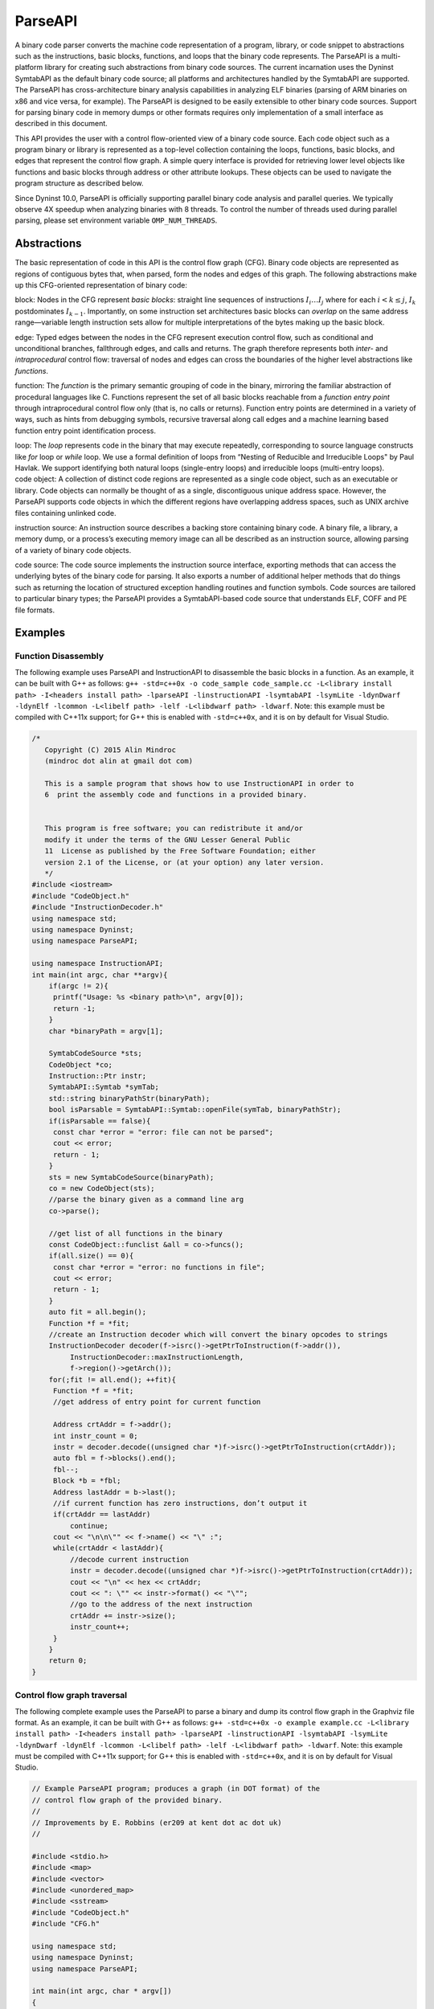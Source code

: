 .. _`sec:parseapi-intro`:

========
ParseAPI
========

A binary code parser converts the machine code representation of a
program, library, or code snippet to abstractions such as the
instructions, basic blocks, functions, and loops that the binary code
represents. The ParseAPI is a multi-platform library for creating such
abstractions from binary code sources. The current incarnation uses the
Dyninst SymtabAPI as the default binary code source; all platforms and
architectures handled by the SymtabAPI are supported. The ParseAPI has
cross-architecture binary analysis capabilities in analyzing ELF
binaries (parsing of ARM binaries on x86 and vice versa, for example).
The ParseAPI is designed to be easily extensible to other binary code
sources. Support for parsing binary code in memory dumps or other
formats requires only implementation of a small interface as described
in this document.

This API provides the user with a control flow-oriented view of a binary
code source. Each code object such as a program binary or library is
represented as a top-level collection containing the loops, functions,
basic blocks, and edges that represent the control flow graph. A simple
query interface is provided for retrieving lower level objects like
functions and basic blocks through address or other attribute lookups.
These objects can be used to navigate the program structure as described
below.

Since Dyninst 10.0, ParseAPI is officially supporting parallel binary
code analysis and parallel queries. We typically observe 4X speedup when
analyzing binaries with 8 threads. To control the number of threads used
during parallel parsing, please set environment variable
``OMP_NUM_THREADS``.

.. _`sec:parseapi-abstractions`:

Abstractions
============

The basic representation of code in this API is the control flow graph
(CFG). Binary code objects are represented as regions of contiguous
bytes that, when parsed, form the nodes and edges of this graph. The
following abstractions make up this CFG-oriented representation of
binary code:

.. container:: itemize

   block: Nodes in the CFG represent *basic blocks*: straight line
   sequences of instructions :math:`I_i \ldots I_j` where for each
   :math:`i < k
   \le j`, :math:`I_k` postdominates :math:`I_{k-1}`. Importantly, on
   some instruction set architectures basic blocks can *overlap* on the
   same address range—variable length instruction sets allow for
   multiple interpretations of the bytes making up the basic block.

   edge: Typed edges between the nodes in the CFG represent execution
   control flow, such as conditional and unconditional branches,
   fallthrough edges, and calls and returns. The graph therefore
   represents both *inter-* and *intraprocedural* control flow:
   traversal of nodes and edges can cross the boundaries of the higher
   level abstractions like *functions*.

   function: The *function* is the primary semantic grouping of code in
   the binary, mirroring the familiar abstraction of procedural
   languages like C. Functions represent the set of all basic blocks
   reachable from a *function entry point* through intraprocedural
   control flow only (that is, no calls or returns). Function entry
   points are determined in a variety of ways, such as hints from
   debugging symbols, recursive traversal along call edges and a machine
   learning based function entry point identification process.

   loop: The *loop* represents code in the binary that may execute
   repeatedly, corresponding to source language constructs like *for*
   loop or *while* loop. We use a formal definition of loops from
   “Nesting of Reducible and Irreducible Loops" by Paul Havlak. We
   support identifying both natural loops (single-entry loops) and
   irreducible loops (multi-entry loops).

.. container:: itemize

   code object: A collection of distinct code regions are represented as
   a single code object, such as an executable or library. Code objects
   can normally be thought of as a single, discontiguous unique address
   space. However, the ParseAPI supports code objects in which the
   different regions have overlapping address spaces, such as UNIX
   archive files containing unlinked code.

   instruction source: An instruction source describes a backing store
   containing binary code. A binary file, a library, a memory dump, or a
   process’s executing memory image can all be described as an
   instruction source, allowing parsing of a variety of binary code
   objects.

   code source: The code source implements the instruction source
   interface, exporting methods that can access the underlying bytes of
   the binary code for parsing. It also exports a number of additional
   helper methods that do things such as returning the location of
   structured exception handling routines and function symbols. Code
   sources are tailored to particular binary types; the ParseAPI
   provides a SymtabAPI-based code source that understands ELF, COFF and
   PE file formats.

.. _`sec:example`:

Examples
========

Function Disassembly
--------------------

The following example uses ParseAPI and InstructionAPI to disassemble
the basic blocks in a function. As an example, it can be built with G++
as follows:
``g++ -std=c++0x -o code_sample code_sample.cc -L<library install path> -I<headers install path> -lparseAPI -linstructionAPI -lsymtabAPI -lsymLite -ldynDwarf -ldynElf -lcommon -L<libelf path> -lelf -L<libdwarf path> -ldwarf``.
Note: this example must be compiled with C++11x support; for G++ this is
enabled with ``-std=c++0x``, and it is on by default for Visual Studio.

.. code-block:: cpp

   /*
      Copyright (C) 2015 Alin Mindroc
      (mindroc dot alin at gmail dot com)

      This is a sample program that shows how to use InstructionAPI in order to
      6  print the assembly code and functions in a provided binary.


      This program is free software; you can redistribute it and/or
      modify it under the terms of the GNU Lesser General Public
      11  License as published by the Free Software Foundation; either
      version 2.1 of the License, or (at your option) any later version.
      */
   #include <iostream>
   #include "CodeObject.h"
   #include "InstructionDecoder.h"
   using namespace std;
   using namespace Dyninst;
   using namespace ParseAPI;

   using namespace InstructionAPI;
   int main(int argc, char **argv){
       if(argc != 2){
   	printf("Usage: %s <binary path>\n", argv[0]);
   	return -1;
       }
       char *binaryPath = argv[1];

       SymtabCodeSource *sts;
       CodeObject *co;
       Instruction::Ptr instr;
       SymtabAPI::Symtab *symTab;
       std::string binaryPathStr(binaryPath);
       bool isParsable = SymtabAPI::Symtab::openFile(symTab, binaryPathStr);
       if(isParsable == false){
   	const char *error = "error: file can not be parsed";
   	cout << error;
   	return - 1;
       }
       sts = new SymtabCodeSource(binaryPath);
       co = new CodeObject(sts);
       //parse the binary given as a command line arg
       co->parse();

       //get list of all functions in the binary
       const CodeObject::funclist &all = co->funcs();
       if(all.size() == 0){
   	const char *error = "error: no functions in file";
   	cout << error;
   	return - 1;
       }
       auto fit = all.begin();
       Function *f = *fit;
       //create an Instruction decoder which will convert the binary opcodes to strings
       InstructionDecoder decoder(f->isrc()->getPtrToInstruction(f->addr()),
   	    InstructionDecoder::maxInstructionLength,
   	    f->region()->getArch());
       for(;fit != all.end(); ++fit){
   	Function *f = *fit;
   	//get address of entry point for current function

   	Address crtAddr = f->addr();
   	int instr_count = 0;
   	instr = decoder.decode((unsigned char *)f->isrc()->getPtrToInstruction(crtAddr));
   	auto fbl = f->blocks().end();
   	fbl--;
   	Block *b = *fbl;
   	Address lastAddr = b->last();
   	//if current function has zero instructions, don’t output it
   	if(crtAddr == lastAddr)
   	    continue;
   	cout << "\n\n\"" << f->name() << "\" :";
   	while(crtAddr < lastAddr){
   	    //decode current instruction
   	    instr = decoder.decode((unsigned char *)f->isrc()->getPtrToInstruction(crtAddr));
   	    cout << "\n" << hex << crtAddr;
   	    cout << ": \"" << instr->format() << "\"";
   	    //go to the address of the next instruction
   	    crtAddr += instr->size();
   	    instr_count++;
   	}
       }
       return 0;
   }

Control flow graph traversal
----------------------------

The following complete example uses the ParseAPI to parse a binary and
dump its control flow graph in the Graphviz file format. As an example,
it can be built with G++ as follows:
``g++ -std=c++0x -o example example.cc -L<library install path> -I<headers install path> -lparseAPI -linstructionAPI -lsymtabAPI -lsymLite -ldynDwarf -ldynElf -lcommon -L<libelf path> -lelf -L<libdwarf path> -ldwarf``.
Note: this example must be compiled with C++11x support; for G++ this is
enabled with ``-std=c++0x``, and it is on by default for Visual Studio.

.. code-block:: cpp

   // Example ParseAPI program; produces a graph (in DOT format) of the
   // control flow graph of the provided binary. 
   //
   // Improvements by E. Robbins (er209 at kent dot ac dot uk)
   //

   #include <stdio.h>
   #include <map>
   #include <vector>
   #include <unordered_map>
   #include <sstream>
   #include "CodeObject.h"
   #include "CFG.h"

   using namespace std;
   using namespace Dyninst;
   using namespace ParseAPI;

   int main(int argc, char * argv[])
   {
      map<Address, bool> seen;
      vector<Function *> funcs;
      SymtabCodeSource *sts;
      CodeObject *co;
      
      // Create a new binary code object from the filename argument
      sts = new SymtabCodeSource( argv[1] );
      co = new CodeObject( sts );
      
      // Parse the binary
      co->parse();
      cout << "digraph G {" << endl;
      
      // Print the control flow graph
      const CodeObject::funclist& all = co->funcs();
      auto fit = all.begin();
      for(int i = 0; fit != all.end(); ++fit, i++) { // i is index for clusters
         Function *f = *fit;
         
         // Make a cluster for nodes of this function
         cout << "\t subgraph cluster_" << i 
              << " { \n\t\t label=\""
              << f->name()
              << "\"; \n\t\t color=blue;" << endl;
         
         cout << "\t\t\"" << hex << f->addr() << dec
              << "\" [shape=box";
         if (f->retstatus() == NORETURN)
            cout << ",color=red";
         cout << "]" << endl;
         
         // Label functions by name
         cout << "\t\t\"" << hex << f->addr() << dec
              << "\" [label = \""
              << f->name() << "\\n" << hex << f->addr() << dec
              << "\"];" << endl;

         stringstream edgeoutput;
         
         auto bit = f->blocks().begin();
         for( ; bit != f->blocks().end(); ++bit) {
            Block *b = *bit;
            // Don't revisit blocks in shared code
            if(seen.find(b->start()) != seen.end())
               continue;
            
            seen[b->start()] = true;
            
            cout << "\t\t\"" << hex << b->start() << dec << 
               "\";" << endl;
            
            auto it = b->targets().begin();
            for( ; it != b->targets().end(); ++it) {
               if(!*it) continue;
               std::string s = "";
               if((*it)->type() == CALL)
                  s = " [color=blue]";
               else if((*it)->type() == RET)
                  s = " [color=green]";

               // Store the edges somewhere to be printed outside of the cluster
               edgeoutput << "\t\"" 
                          << hex << (*it)->src()->start()
                          << "\" -> \""
                          << (*it)->trg()->start()
                          << "\"" << s << endl;
            }
         }
         // End cluster
         cout << "\t}" << endl;

         // Print edges
         cout << edgeoutput.str() << endl;
      }
      cout << "}" << endl;
   }

Loop analysis
-------------

The following code example shows how to get loop information using
ParseAPI once we have an parsed Function object.

.. code-block:: cpp

   void GetLoopInFunc(Function *f) {
       // Get all loops in the function
       vector<Loop*> loops;
       f->getLoops(loops);

       // Iterate over all loops
       for (auto lit = loops.begin(); lit != loops.end(); ++lit) {
           Loop *loop = *lit;

           // Get all the entry blocks of the loop
   	vector<Block*> entries;
   	loop->getLoopEntries(entries);

           // Get all the blocks in the loop
           vector<Block*> blocks;
   	loop->getLoopBasicBlocks(blocks);

   	// Get all the back edges in the loop
   	vector<Edge*> backEdges;
   	loop->getBackEdges(backEdges);
       }
   }

.. _`sec:api`:

API Reference
=============

Class CodeObject
----------------

**Defined in:** ``CodeObject.h``

The CodeObject class describes an individual binary code object, such as
an executable or library. It is the top-level container for parsing the
object as well as accessing that parse data. The following API routines
and data types are provided to support parsing and retrieving parsing
products.

.. code-block:: cpp
    
    typedef std::set<Function *, Function::less> funclist

Container for access to functions. Refer to Section
`4.12 <#sec:containers>`__ for details. Library users *must not* rely on
the underlying container type of std::set, as it is subject to change.

.. code-block:: cpp

    CodeObject(CodeSource * cs, CFGFactory * fact = NULL, ParseCallback *
    cb = NULL, bool defensiveMode = false)

Constructs a new CodeObject from the provided CodeSource and optional
object factory and callback handlers. Any parsing hints provided by the
CodeSource are processed, but the binary is not parsed when this
constructor returns. The passed CodeSource is **not** owned by this
object. However, it must have the same lifetime as the CodeObject.

The ``defensiveMode`` parameter optionally trades off coverage for
safety; this mode is not recommended for most applications as it makes
very conservative assumptions about control flow transfer instructions
(see Section `6 <#sec:defmode>`__).

.. code-block:: cpp
    
    void parse()

Recursively parses the binary represented by this CodeObject from all
known function entry points (i.e., the hints provided by the
CodeSource). This method and the following parsing methods may safely be
invoked repeatedly if new information about function locations is
provided through the CodeSource. Note that these parsing methods do not
automatically perform speculative gap parsing. parseGaps should be used
for this purpose.

.. code-block:: cpp

    void parse(Address target, bool recursive)

Parses the binary starting with the instruction at the provided target
address. If ``recursive`` is true, recursive traversal parsing is used
as in the default ``parse()`` method; otherwise only instructions
reachable through intraprocedural control flow are visited.

.. code-block:: cpp

    void parse(CodeRegion * cr, Address target, bool recursive)

Parses the specified core region of the binary starting with the
instruction at the provided target address. If ``recursive`` is true,
recursive traversal parsing is used as in the default ``parse()``
method; otherwise only instructions reachable through intraprocedural
control flow are visited.

.. code-block:: cpp

    struct NewEdgeToParse Block *source; Address target; EdgeTypeEnum type;
    bool parseNewEdges( vector<NewEdgeToParse> & worklist )

Parses a set of newly created edges specified in the worklist supplied
that were not included when the function was originally parsed.

ParseAPI is able to speculatively parse gaps (regions of binary that has
not been identified as code or data yet) to identify function entry
points and perform control flow traversal.

.. container:: center

   +------------------+--------------------------------------------------+
   | GapParsingType   | Technique description                            |
   +==================+==================================================+
   | PreambleMatching | If instruction patterns are matched at an        |
   |                  | adderss, the address is a function entry point   |
   +------------------+--------------------------------------------------+
   | IdiomMatching    | Based on a pre-trained model, this technique     |
   |                  | calculates the probability of an address to be a |
   |                  | function entry point and predicts whether which  |
   |                  | addresses are function entry points              |
   +------------------+--------------------------------------------------+


.. code-block:: cpp
   
    void parseGaps(CodeRegion *cr, GapParsingType type=IdiomMatching)

Speculatively parse the indicated region of the binary using the
specified technique to find likely function entry points, enabled on the
x86 and x86-64 platforms.

.. code-block:: cpp
    
    Function * findFuncByEntry(CodeRegion * cr, Address entry)

Find the function starting at address ``entry`` in the indicated
CodeRegion. Returns null if no such function exists.

.. code-block:: cpp

    int findFuncs(CodeRegion * cr, Address addr, std::set<Function*> & funcs)

Finds all functions spanning ``addr`` in the code region, adding each to
``funcs``. The number of results of this stabbing query are returned.

.. code-block:: cpp 

    int findFuncs(CodeRegion * cr, Address start, Address end,
    std::set<Function*> & funcs)

Finds all functions overlapping the range ``[start,end)`` in the code
region, adding each to ``funcs``. The number of results of this stabbing
query are returned.

.. code-block:: cpp

    const funclist & funcs()

Returns a const reference to a container of all functions in the binary.
Refer to Section `4.12 <#sec:containers>`__ for container access
details.

.. code-block:: cpp
    
    Block * findBlockByEntry(CodeRegion * cr, Address entry)

Find the basic block starting at address ``entry``. Returns null if no
such block exists.

.. code-block:: cpp

    int findBlocks(CodeRegion * cr, Address addr, std::set<Block*> & blocks)

Finds all blocks spanning ``addr`` in the code region, adding each to
``blocks``. Multiple blocks can be returned only on platforms with
variable-length instruction sets (such as IA32) for which overlapping
instructions are possible; at most one block will be returned on all
other platforms.

.. code-block:: cpp

    Block * findNextBlock(CodeRegion * cr, Address addr)

Find the next reachable basic block starting at address ``entry``.
Returns null if no such block exists.

.. code-block:: cpp
    
    CodeSource * cs()

Return a reference to the underlying CodeSource.

.. code-block:: cpp
    
    CFGFactory * fact()

Return a reference to the CFG object factory.

.. code-block:: cpp
    
    bool defensiveMode()

Return a boolean specifying whether or not defensive mode is enabled.

.. code-block:: cpp
    
    bool isIATcall(Address insn, std::string &calleeName)

Returns a boolean specifying if the address at ``addr`` is located at
the call named in ``calleeName``.

.. code-block:: cpp
    
    void startCallbackBatch()

Starts a batch of callbacks that have been registered.

.. code-block:: cpp
    
    void finishCallbackBatch()

Completes all callbacks in the current batch.

.. code-block:: cpp
    
    void registerCallback(ParseCallback *cb);

Register a callback ``cb``

.. code-block:: cpp
    
    void unregisterCallback(ParseCallback *cb);

Unregister an existing callback ``cb``

.. code-block:: cpp
    
    void finalize()

Force complete parsing of the CodeObject; parsing operations are
otherwise completed only as needed to answer queries.

.. code-block:: cpp
    
    void destroy(Edge *)

Destroy the edge listed.

.. code-block:: cpp
    
    void destroy(Block *)

Destroy the code block listed.

.. code-block:: cpp
    
    void destroy(Function *)

Destroy the function listed.

Class CodeRegion
----------------

**Defined in:** ``CodeSource.h``

The CodeRegion interface is an accounting structure used to divide
CodeSources into distinct regions. This interface is mostly of interest
to CodeSource implementors.

.. code-block:: cpp
    
    void names(Address addr, vector<std::string> & names)

Fills the provided vector with any names associated with the function at
a given address in the region, e.g. symbol names in an ELF or PE binary.

.. code-block:: cpp
    
    virtual bool findCatchBlock(Address addr, Address & catchStart)

Finds the exception handler associated with an address, if one exists.
This routine is only implemented for binary code sources that support
structured exception handling, such as the SymtabAPI-based
SymtabCodeSource provided as part of the ParseAPI.

.. code-block:: cpp
    
    Address low()

The lower bound of the interval of address space covered by this region.

.. code-block:: cpp
    
    Address high()

The upper bound of the interval of address space covered by this region.

.. code-block:: cpp
    
    bool contains(Address addr)

Returns true if
:math:`\small \texttt{addr} \in [\small \texttt{low()},\small \texttt{high()})`,
false otherwise.

.. code-block:: cpp
    
    virtual bool wasUserAdded() const

Return true if this region was added by the user, false otherwise.

Class Function
--------------

**Defined in:** ``CFG.h``

The Function class represents the portion of the program CFG that is
reachable through intraprocedural control flow transfers from the
function’s entry block. Functions in the ParseAPI have only a single
entry point; multiple-entry functions such as those found in Fortran
programs are represented as several functions that “share” a subset of
the CFG. Functions may be non-contiguous and may share blocks with other
functions.

.. container:: center

   ============ ==========================================
   FuncSource   Meaning
   ============ ==========================================
   RT           recursive traversal (default)
   HINT         specified in CodeSource hints
   GAP          speculative parsing heuristics
   GAPRT        recursive traversal from speculative parse
   ONDEMAND     dynamically discovered at runtime
   MODIFICATION Added via user modification
   ============ ==========================================

Return status of an function, which indicates whether this function will
return to its caller or not; see description below.

.. container:: center

   ================ ===============================
   FuncReturnStatus Meaning
   ================ ===============================
   UNSET            unparsed function (default)
   NORETURN         will not return
   UNKNOWN          cannot be determined statically
   RETURN           may return
   ================ ===============================

.. code-block:: cpp

    typedef boost::transform_iterator<selector, blockmap::iterator>
    bmap_iterator typedef boost::transform_iterator<selector,
    blockmap::const_iterator> bmap_const_iterator typedef
    boost::iterator_range<bmap_iterator> blocklist typedef
    boost::iterator_range<bmap_const_iterator> const_blocklist typedef
    std::set<Edge*> edgelist

Containers for block and edge access. Library users *must not* rely on
the underlying container type of std::set/std::vector lists, as it is
subject to change.

.. list-table:: 
   :widths: 30  35 35
   :header-rows: 1

   * - Method name
     - Return type
     - Method description
   * - name
     - string
     - Name of the function.
   * - addr
     - Address
     - Entry address of the function
   * - entry
     - Block *
     - Entry block of the function
   * - parsed
     - bool
     - Whether the function has been parsed.
   * - blocks
     - blocklist &
     - List of blocks contained by this function sorted by entry address.
   * - callEdges
     - const edgelist &
     - List of outgoing call edges from this function.
   * - returnBlocks
     - const blocklist &
     - List of all blocks ending in return edges
   * - exitBlocks
     - const blocklist &
     - List of all the blocks that end the function, including blocks with no out-edges.
   * - hasNoStackFrame
     - bool
     - True if the function does not create a stack frame
   * - saveFramePointer
     - bool
     - True if the function saves a frame pointer (e.g., %ebp)
   * - cleansOwnStack
     - bool
     - True if the function tears down stack-passed arguments upon return.
   * - region
     - CodeRegion *
     - Code region that contains the function
   * - isrc
     - InstructionSource *
     - The InstructionSource for this function
   * - obj
     - CodeObject *
     - CodeObject that contains this function.
   * - src
     - FuncSrc
     - The type of hint that identified this function's entry point
   * - restatus
     - FuncReturnStatus *
     - Returns the best-effort determination of whether this function may return or not. Return status cannot always be statically determined, and at most can guarantee that a function *may* return, not that it *will* return.
   * - getReturnType
     - Type *
     - Type representing the return type of the function


.. code-block:: cpp
    
    Function(Address addr, string name, CodeObject * obj, CodeRegion * region, InstructionSource * isource)

Creates a function at ``addr`` in the code region specified. Insructions
for this function are given in ``isource``.

.. code-block:: cpp
    
    LoopTreeNode* getLoopTree()

Return the nesting tree of the loops in the function. See class
``LoopTreeNode`` for more details

.. code-block:: cpp
    
    Loop* findLoop(const char *name)

Return the loop with the given nesting name. See class ``LoopTreeNode``
for more details about how loop nesting names are assigned.

.. code-block:: cpp
    
    bool getLoops(vector<Loop*> &loops);

Fill ``loops`` with all the loops in the function

.. code-block:: cpp
    
    bool getOuterLoops(vector<Loop*> &loops);

Fill ``loops`` with all the outermost loops in the function

.. code-block:: cpp
    
    bool dominates(Block* A, Block *B);

Return true if block ``A`` dominates block ``B``

.. code-block:: cpp
    
    Block* getImmediateDominator(Block *A);

Return the immediate dominator of block ``A``\ ，\ ``NULL`` if the block
``A`` does not have an immediate dominator.

.. code-block:: cpp
    
    void getImmediateDominates(Block *A, set<Block*> &imm);

Fill ``imm`` with all the blocks immediate dominated by block ``A``

.. code-block:: cpp
    
    void getAllDominates(Block *A, set<Block*> &dom);

Fill ``dom`` with all the blocks dominated by block ``A``

.. code-block:: cpp
    
    bool postDominates(Block* A, Block *B);

Return true if block ``A`` post-dominates block ``B``

.. code-block:: cpp
    
    Block* getImmediatePostDominator(Block *A);

Return the immediate post-dominator of block ``A``\ ，\ ``NULL`` if the
block ``A`` does not have an immediate post-dominator.

.. code-block:: cpp
    
    void getImmediatePostDominates(Block *A, set<Block*> &imm);

Fill ``imm`` with all the blocks immediate post-dominated by block ``A``

.. code-block:: cpp
    
    void getAllPostDominates(Block *A, set<Block*> &dom);

Fill ``dom`` with all the blocks post-dominated by block ``A``

.. code-block:: cpp
    
    std::vector<FuncExtent *> const& extents()

Returns a list of contiguous extents of binary code within the function.

.. code-block:: cpp
    
    void setEntryBlock(block * new_entry)

Set the entry block for this function to ``new_entry``.

.. code-block:: cpp
    
    void set_retstatus(FuncReturnStatus rs)

Set the return status for the function to ``rs``.

.. code-block:: cpp
    
    bool contains(Block *b)

Return true if this function contains the given block ``b``; otherwise
false.

.. code-block:: cpp
    
    void removeBlock(Block *)

Remove a basic block from the function.

Class Block
-----------

**Defined in:** ``CFG.h``

A Block represents a basic block as defined in Section
`2 <#sec:abstractions>`__, and is the lowest level representation of
code in the CFG.

.. code-block:: cpp
    
    typedef std::vector<Edge *> edgelist

Container for edge access. Refer to Section `4.12 <#sec:containers>`__
for details. Library users *must not* rely on the underlying container
type of std::vector, as it is subject to change.

.. list-table:: Title
   :widths: 30  35 35
   :header-rows: 1

   * - Method name
     - Return type
     - Method description
   * - start
     - Address
     - Address of the first instruction in the block
   * - end
     - Address
     - Address immediately following the last instruction in the block
   * - last
     - Address
     - Address of the last instruction in the block
   * - lastInsnAddr
     - Address
     - Alias of ``last``
   * - size
     - Address
     - Size of the block; ``end`` - ``start``.
   * - parsed
     - bool
     - Whether the block has been parsed
   * - obj
     - CodeObject *
     - CodeObject containing this block.
   * - region
     - CodeRegion *
     - CodeRegion containing this block.
   * - sources
     - const edgelist &
     - List of all in-edges to the block.
   * - targets
     - const edgelist &
     - List of all out-edges from the block.
   * - containingFuncs
     - int
     - Number of Functions that contain this block.


.. code-block:: cpp
    
    Block(CodeObject * o, CodeRegion * r, Address start, Function* f = NULL)

Creates a block at ``start`` in the code region and code object
specified. Optionally, one can specify the function that will parse the
block. This constructor is used by the ParseAPI parser, which will
update its end address during parsing.

.. code-block:: cpp
    
    Block(CodeObject * o, CodeRegion * r, Address start, Address end, Address last, Function* f = NULL)

Creates a block at ``start`` in the code region and code object
specified. The block has its last instruction at address ``last`` and
ends at address ``end``. This constructor allows external parsers to
construct their own blocks.

.. code-block:: cpp
    
    bool consistent(Address addr, Address & prev_insn)

Check whether address ``addr`` is *consistent* with this basic block. An
address is consistent if it is the boundary between two instructions in
the block. As long as ``addr`` is within the range of the block,
``prev_insn`` will contain the address of the previous instruction
boundary before ``addr``, regardless of whether ``addr`` is consistent
or not.

.. code-block:: cpp
    
    void getFuncs(std::vector<Function *> & funcs)

Fills in the provided vector with all functions that share this basic
block.

.. code-block:: cpp
    
    template <class OutputIterator> void getFuncs(OutputIterator result)

Generic version of the above; adds each Function that contains this
block to the provided OutputIterator. For example:

.. code-block:: cpp
    
    std::set<Function *> funcs;
    block->getFuncs(std::inserter(funcs, funcs.begin()));

    typedef std::map<Offset, InstructionAPI::Instruction::Ptr> Insns void
    getInsns(Insns &insns) const

Disassembles the block and stores the result in ``Insns``.

.. code-block:: cpp
    
    InstructionAPI::Instruction::Ptr getInsn(Offset o) const

Returns the instruction starting at offset ``o`` within the block.
Returns ``InstructionAPI::Instruction::Ptr()`` if ``o`` is outside the
block, or if an instruction does not begin at ``o``.

Parse API Class Edge
--------------------

**Defined in:** ``CFG.h``

Typed Edges join two blocks in the CFG, indicating the type of control
flow transfer instruction that joins the blocks to each other. Edges may
not correspond to a control flow transfer instruction at all, as in the
case of the fallthrough edge that indicates where straight-line control
flow is split by incoming transfers from another location, such as a
branch. While not all blocks end in a control transfer instruction, all
control transfer instructions end basic blocks and have outgoing edges;
in the case of unresolvable control flow, the edge will target a special
“sink” block (see ``sinkEdge()``, below).

.. container:: center

   ============== ==============================
   EdgeTypeEnum   Meaning
   ============== ==============================
   CALL           call edge
   COND_TAKEN     conditional branch–taken
   COND_NOT_TAKEN conditional branch–not taken
   INDIRECT       branch indirect
   DIRECT         branch direct
   FALLTHROUGH    direct fallthrough (no branch)
   CATCH          exception handler
   CALL_FT        post-call fallthrough
   RET            return
   ============== ==============================

.. list-table::
   :widths: 30  35 35
   :header-rows: 1

   * - Method name
     - Return type
     - Method description
   * - src
     - Block *
     - Source of the edge.
   * - trg
     - Block *
     - Target of the edge.
   * - type
     - EdgeTypeEnum
     - Type of the edge.
   * - sinkEdge
     - bool
     - True if the target is the sink block.
   * - interproc
     - bool
     - True if the edge should be interpreted as interprocedural (e.g. calls, returns, unconditional or conditional tail calls).

Class Loop
----------

**Defined in:** ``CFG.h``

The Loop class represents code that may execute repeatedly. We detect
both natural loops (loops that have a single entry block) and
irreducible loops (loops that have multiple entry blocks). A back edge
is defined as an edge that has its source in the loop and has its target
being an entry block of the loop. It represents the end of an iteration
of the loop. For all the loops detected in a function, we also build a
loop nesting tree to represent the nesting relations between the loops.
See class ``LoopTreeNode`` for more details.

.. code-block:: cpp
    
    Loop* parent

Returns the loop which directly encloses this loop. NULL if no such
loop.

.. code-block:: cpp
    
    bool containsAddress(Address addr)

Returns true if the given address is within the range of this loop’s
basic blocks.

.. code-block:: cpp
    
    bool containsAddressInclusive(Address addr)

Returns true if the given address is within the range of this loop’s
basic blocks or its children.

.. code-block:: cpp
    
    int getLoopEntries(vector<Block*>& entries);

Fills ``entries`` with the set of entry basic blocks of the loop. Return
the number of the entries that this loop has

.. code-block:: cpp
    
    int getBackEdges(vector<Edge*> &edges)

Sets ``edges`` to the set of back edges in this loop. It returns the
number of back edges that are in this loop.

.. code-block:: cpp
    
    bool getContainedLoops(vector<Loop*> &loops)

Returns a vector of loops that are nested under this loop.

.. code-block:: cpp
    
    bool getOuterLoops(vector<Loop*> &loops)

Returns a vector of loops that are directly nested under this loop.

.. code-block:: cpp
    
    bool getLoopBasicBlocks(vector<Block*> &blocks)

Fills ``blocks`` with all basic blocks in the loop

.. code-block:: cpp
    
    bool getLoopBasicBlocksExclusive(vector<Block*> &blocks)

Fills ``blocks`` with all basic blocks in this loop, excluding the
blocks of its sub loops.

.. code-block:: cpp
    
    bool hasBlock(Block *b);

Returns ``true`` if this loop contains basic block ``b``.

.. code-block:: cpp
    
    bool hasBlockExclusive(Block *b);

Returns ``true`` if this loop contains basic block ``b`` and ``b`` is
not in its sub loops.

.. code-block:: cpp
    
    bool hasAncestor(Loop *loop)

Returns true if this loop is a descendant of the given loop.

.. code-block:: cpp
    
    Function * getFunction();

Returns the function that this loop is in.

Class LoopTreeNode
------------------

**Defined in:** ``CFG.h``

The LoopTreeNode class provides a tree interface to a collection of
instances of class Loop contained in a function. The structure of the
tree follows the nesting relationship of the loops in a function. Each
LoopTreeNode contains a pointer to a loop (represented by Loop), and a
set of sub-loops (represented by other LoopTreeNode objects). The
``loop`` field at the root node is always ``NULL`` since a function may
contain multiple outer loops. The ``loop`` field is never ``NULL`` at
any other node since it always corresponds to a real loop. Therefore,
the outer most loops in the function are contained in the vector of
``children`` of the root.

Each instance of LoopTreeNode is given a name that indicates its
position in the hierarchy of loops. The name of each outermost loop
takes the form of ``loop_x``, where ``x`` is an integer from 1 to n,
where n is the number of outer loops in the function. Each sub-loop has
the name of its parent, followed by a ``.y``, where ``y`` is 1 to m,
where m is the number of sub-loops under the outer loop. For example,
consider the following C function:

.. code-block:: cpp
    
    void foo() {
     int x, y, z, i;
     for (x=0; x<10; x++) {
       for (y = 0; y<10; y++)
         ...
       for (z = 0; z<10; z++)
         ...
     }
     for (i = 0; i<10; i++) {
        ...
     }
   }

The ``foo`` function will have a root LoopTreeNode, containing a NULL
loop entry and two LoopTreeNode children representing the functions
outermost loops. These children would have names ``loop_1`` and
``loop_2``, respectively representing the ``x`` and ``i`` loops.
``loop_2`` has no children. ``loop_1`` has two child LoopTreeNode
objects, named ``loop_1.1`` and ``loop_1.2``, respectively representing
the ``y`` and ``z`` loops.

.. code-block:: cpp
    
    Loop *loop;

The Loop instance it points to.

.. code-block:: cpp
    
    std::vector<LoopTreeNode *> children;

The LoopTreeNode instances nested within this loop.

.. code-block:: cpp
    
    const char * name();

Returns the hierarchical name of this loop.

.. code-block:: cpp
    
    const char * getCalleeName(unsigned int i)

Returns the function name of the ith callee.

.. code-block:: cpp
    
    unsigned int numCallees()

Returns the number of callees contained in this loop’s body.

.. code-block:: cpp
    
    bool getCallees(vector<Function *> &v);

Fills ``v`` with a vector of the functions called inside this loop.

.. code-block:: cpp
    
    Loop * findLoop(const char *name);

Looks up a loop by the hierarchical name

.. _`sec:codesource`:

Class CodeSource
----------------

**Defined in:** ``CodeSource.h``

The CodeSource interface is used by the ParseAPI to retrieve binary code
from an executable, library, or other binary code object; it also can
provide hints of function entry points (such as those derived from
debugging symbols) to seed the parser. The ParseAPI provides a default
implementation based on the SymtabAPI that supports many common binary
formats. For details on implementing a custom CodeSource, see Appendix
`5 <#sec:extend>`__.

.. code-block:: cpp
    
    virtual bool nonReturning(Address func_entry) virtual bool
    nonReturning(std::string func_name)

Looks up whether a function returns (by name or location). This
information may be statically known for some code sources, and can lead
to better parsing accuracy.

.. code-block:: cpp
    
    virtual bool nonReturningSyscall(int /*number*/)

Looks up whether a system call returns (by system call number). This
information may be statically known for some code sources, and can lead
to better parsing accuracy.

.. code-block:: cpp
    
    virtual Address baseAddress() virtual Address loadAddress()

If the binary file type supplies non-zero base or load addresses (e.g.
Windows PE), implementations should override these functions.

.. code-block:: cpp
    
    std::map< Address, std::string > & linkage()

Returns a reference to the external linkage map, which may or may not be
filled in for a particular CodeSource implementation.

.. code-block:: cpp
    
    struct Hint Address _addr; CodeRegion *_region; std::string _name;
    Hint(Addr, CodeRegion *, std::string); std::vector< Hint > const&
    hints()

Returns a vector of the currently defined function entry hints.

.. code-block:: cpp
    
    std::vector<CodeRegion *> const& regions()

Returns a read-only vector of code regions within the binary represented
by this code source.

.. code-block:: cpp
    
    int findRegions(Address addr, set<CodeRegion *> & ret)

Finds all CodeRegion objects that overlap the provided address. Some
code sources (e.g. archive files) may have several regions with
overlapping address ranges; others (e.g. ELF binaries) do not.

.. code-block:: cpp
    
    bool regionsOverlap()

Indicates whether the CodeSource contains overlapping regions.

Class ParseCallback
-------------------

**Defined in:** ``ParseCallback.h``

The ParseCallback class allows ParseAPI users to be notified of various
events during parsing. For most users this notification is unnecessary,
and an instantiation of the default ParseCallback can be passed to the
CodeObject during initialization. Users who wish to be notified must
implement a class that inherits from ParseCallback, and implement one or
more of the methods described below to receive notification of those
events.

.. code-block:: cpp
    
    struct default_details default_details(unsigned char * b,size_t s, bool ib); unsigned char * ibuf; size_t isize; bool isbranch;

Details used in the ``unresolved_cf`` and ``abruptEnd_cf`` callbacks.

.. code-block:: cpp
    
    virtual void instruction_cb(Function *, Block *, Address, insn_details*)

Invoked for each instruction decoded during parsing. Implementing this
callback may incur significant overhead.

.. code-block:: cpp
    
    struct insn_details InsnAdapter::InstructionAdapter * insn;
    void interproc_cf(Function *, Address, interproc_details *)

Invoked for each interprocedural control flow instruction.

.. code-block:: cpp
    
    struct interproc_details typedef enum ret, call, branch_interproc, //
    tail calls, branches to plts syscall type_t; unsigned char * ibuf;
    size_t isize; type_t type; union struct Address target; bool
    absolute_address; bool dynamic_call; call; data;

Details used in the ``interproc_cf`` callback.

.. code-block:: cpp
    
    void overlapping_blocks(Block *, Block *)

Noification of inconsistent parse data (overlapping blocks).

Class FuncExtent
----------------

**Defined in:** ``CFG.h``

Function Extents are used internally for accounting and lookup purposes.
They may be useful for users who wish to precisely identify the ranges
of the address space spanned by functions (functions are often
discontiguous, particularly on architectures with variable length
instruction sets).

=========== =========== ===============================
Method name Return type Method description
=========== =========== ===============================
func        Function *  Function linked to this extent.
start       Address     Start of the extent.
end         Address     End of the extent (exclusive).
=========== =========== ===============================

.. _`sec:pred`:

Edge Predicates
---------------

**Defined in:** ``CFG.h``

Edge predicates control iteration over edges. For example, the provided
``Intraproc`` edge predicate can be used with filter iterators and
standard algorithms, ensuring that only intraprocedural edges are
visited during iteration. Two other examples of edge predicates are
provided: ``SingleContext`` only visits edges that stay in a single
function context, and ``NoSinkPredicate`` does not visit edges to the
*sink* block. The following code traverses all of the basic blocks
within a function:

.. code-block:: cpp
    
       #include <boost/filter_iterator.hpp>
       using boost::make_filter_iterator;
       struct target_block
       {
         Block* operator()(Edge* e) { return e->trg(); }
       };


       vector<Block*> work;
       Intraproc epred; // ignore calls, returns
      
       work.push_back(func->entry()); // assuming `func' is a Function*

       // do_stuff is a functor taking a Block* as its argument
       while(!work.empty()) {
           Block * b = work.back();
           work.pop_back();

           Block::edgelist & targets = block->targets();
           // Do stuff for each out edge
           std::for_each(make_filter_iterator(targets.begin(), epred), 
                         make_filter_iterator(targets.end(), epred),
                         do_stuff());
           std::transform(make_filter_iterator(targets.begin(), epred),
                          make_filter_iterator(targets.end(), epred), 
                          std::back_inserter(work), 
                          std::mem_fun(Edge::trg));
           Block::edgelist::const_iterator found_interproc =
                   std::find_if(targets.begin(), targets.end(), Interproc());
           if(interproc != targets.end()) {
                   // do something with the interprocedural edge you found
           }
       }

Anything that can be treated as a function from ``Edge*`` to a ``bool``
can be used in this manner. This replaces the beta interface where all
``EdgePredicate``\ s needed to descend from a common parent class. Code
that previously constructed iterators from an edge predicate should be
replaced with equivalent code using filter iterators as follows:

.. code-block:: cpp
    
     // OLD
     for(Block::edgelist::iterator i = targets.begin(epred); 
         i != targets.end(epred); 
         i++)
     {
       // ...
     }
     // NEW
     for_each(make_filter_iterator(epred, targets.begin(), targets.end()),
              make_filter_iterator(epred, targets.end(), targets,end()),
              loop_body_as_function);
     // NEW (C++11)
     for(auto i = make_filter_iterator(epred, targets.begin(), targets.end()); 
         i != make_filter_iterator(epred, targets.end(), targets.end()); 
         i++)
     {
       // ...
     }
     

.. _`sec:containers`:

Containers
----------

Several of the ParseAPI data structures export containers of CFG
objects; the CodeObject provides a list of functions in the binary, for
example, while functions provide lists of blocks and so on. To avoid
tying the internal storage for these structures to any particular
container type, ParseAPI objects export a ContainerWrapper that provides
an iterator interface to the internal containers. These wrappers and
predicate interfaces are designed to add minimal overhead while
protecting ParseAPI users from exposure to internal container storage
details. Users *must not* rely on properties of the underlying container
type (e.g. storage order) unless that property is explicity stated in
this manual.

ContainerWrapper containers export the following interface (``iterator``
types vary depending on the template parameters of the ContainerWrapper,
but are always instantiations of the PredicateIterator described below):

.. code-block:: cpp
    
    iterator begin() iterator begin(predicate *)

Return an iterator pointing to the beginning of the container, with or
without a filtering predicate implementation (see Section
`4.11 <#sec:pred>`__ for details on filter predicates).

.. code-block:: cpp
    
    iterator const& end()

Return the iterator pointing to the end of the container (past the last
element).

.. code-block:: cpp
    
    size_t size()

Returns the number of elements in the container. Execution cost may vary
depending on the underlying container type.

.. code-block:: cpp
    
    bool empty()

Indicates whether the container is empty or not.

The elements in ParseAPI containers can be accessed by iteration using
an instantiation of the PredicateIterator. These iterators can
optionally act as filters, evaluating a boolean predicate for each
element and only returning those elements for which the predicate
returns true. *Iterators with non-null predicates may return fewer
elements during iteration than their ``size()`` method indicates.*
Currently PredicateIterators only support forward iteration. The
operators ``++`` (prefix and postfix), ``==``, ``!=``, and ``*``
(dereference) are supported.

.. _`sec:extend`:

Extending ParseAPI
==================

The ParseAPI is design to be a low level toolkit for binary analysis
tools. Users can extend the ParseAPI in two ways: by extending the
control flow structures (Functions, Blocks, and Edges) to incorporate
additional data to support various analysis applications, and by adding
additional binary code sources that are unsupported by the default
SymtabAPI-based code source. For example, a code source that represents
a program image in memory could be implemented by fulfilling the
CodeSource and InstructionSource interfaces described in Section
`4.8 <#sec:codesource>`__ and below. Implementations that extend the CFG
structures need only provide a custom allocation factory in order for
these objects to be allocated during parsing.

Instruction and Code Sources
----------------------------

A CodeSource, as described above, exports its own and the
InstructionSource interface for access to binary code and other details.
In addition to implementing the virtual methods in the CodeSource base
class (Section `4.8 <#sec:codesource>`__), the methods in the
pure-virtual InstructionSource class must be implemented:

.. code-block:: cpp
    
    virtual bool isValidAddress(const Address)

Returns true if the address is a valid code location.

.. code-block:: cpp
    
    virtual void* getPtrToInstruction(const Address)

Returns pointer to raw memory in the binary at the provided address.

.. code-block:: cpp
    
    virtual void* getPtrToData(const Address)

Returns pointer to raw memory in the binary at the provided address. The
address need not correspond to an executable code region.

.. code-block:: cpp
    
    virtual unsigned int getAddressWidth()

Returns the address width (e.g. four or eight bytes) for the represented
binary.

.. code-block:: cpp
    
    virtual bool isCode(const Address)

Indicates whether the location is in a code region.

.. code-block:: cpp
    
    virtual bool isData(const Address)

Indicates whether the location is in a data region.

.. code-block:: cpp
    
    virtual Address offset()

The start of the region covered by this instruction source.

.. code-block:: cpp
    
    virtual Address length()

The size of the region.

.. code-block:: cpp
    
    virtual Architecture getArch()

The architecture of the instruction source. See the Dyninst manual for
details on architecture differences.

.. code-block:: cpp
    
    virtual bool isAligned(const Address)

For fixed-width instruction architectures, must return true if the
address is a valid instruction boundary and false otherwise; otherwise
returns true. This method has a default implementation that should be
sufficient.

CodeSource implementors need to fill in several data structures in the
base CodeSource class:

.. code-block:: cpp
    
    std::map<Address, std::string> _linkage

Entries in the linkage map represent external linkage, e.g. the PLT in
ELF binaries. Filling in this map is optional.

.. code-block:: cpp
    
    Address _table_of_contents

Many binary format have “table of contents” structures for position
independant references. If such a structure exists, its address should
be filled in.

.. code-block:: cpp
    
    std::vector<CodeRegion *> _regions Dyninst::IBSTree<CodeRegion> _region_tree

One or more contiguous regions of code or data in the binary object must
be registered with the base class. Keeping these structures in sync is
the responsibility of the implementing class.

.. code-block:: cpp
    
    std::vector<Hint> _hints

CodeSource implementors can supply a set of Hint objects describing
where functions are known to start in the binary. These hints are used
to seed the parsing algorithm. Refer to the CodeSource header file for
implementation details.

.. _`sec:factories`:

CFG Object Factories
--------------------

Users who which to incorporate the ParseAPI into large projects may need
to store additional information about CFG objects like Functions,
Blocks, and Edges. The simplest way to associate the ParseAPI-level CFG
representation with higher-level implementation is to extend the CFG
classes provided as part of the ParseAPI. Because the parser itself does
not know how to construct such extended types, implementors must provide
an implementation of the CFGFactory that is specialized for their CFG
classes. The CFGFactory exports the following simple interface:

.. code-block:: cpp
    
    virtual Function * mkfunc(Address addr, FuncSource src, std::string
    name, CodeObject * obj, CodeRegion * region,
    Dyninst::InstructionSource * isrc)

Returns an object derived from Function as though the provided
parameters had been passed to the Function constructor. The ParseAPI
parser will never invoke ``mkfunc()`` twice with identical ``addr``, and
``region`` parameters—that is, Functions are guaranteed to be unique by
address within a region.

.. code-block:: cpp
    
    virtual Block * mkblock(Function * func, CodeRegion * region, Address addr)

Returns an object derived from Block as though the provided parameters
had been passed to the Block constructor. The parser will never invoke
``mkblock()`` with identical ``addr`` and ``region`` parameters.

.. code-block:: cpp
    
    virtual Edge * mkedge(Block * src, Block * trg, EdgeTypeEnum type)

Returns an object derived from Edge as though the provided parameters
had been passed to the Edge constructor. The parser *may* invoke
``mkedge()`` multiple times with identical parameters.

.. code-block:: cpp
    
    virtual Block * mksink(CodeObject *obj, CodeRegion *r)

Returns a “sink” block derived from Block to which all unresolvable
control flow instructions will be linked. Implementors may return a
unique sink block per CodeObject or a single global sink.

Implementors of extended CFG classes are required to override the
default implementations of the *mk** functions to allocate and return
the appropriate derived types statically cast to the base type.
Implementors must also add all allocated objects to the following
internal lists:

.. code-block:: cpp
    
    fact_list<Edge> edges_ fact_list<Block> blocks_ fact_list<Function> funcs_

O(1) allocation lists for CFG types. See the CFG.h header file for list
insertion and removal operations.

Implementors *may* but are *not required to* override the deallocation
following deallocation routines. The primary reason to override these
routines is if additional action or cleanup is necessary upon CFG object
release; the default routines simply remove the objects from the
allocation list and invoke their destructors.

.. code-block:: cpp
    
    virtual void free_func(Function * f) virtual void free_block(Block *
    b) virtual void free_edge(Edge * e) virtual void free_all()

CFG objects should be freed using these functions, rather than delete,
to avoid leaking memory.

.. _`sec:defmode`:

Defensive Mode Parsing
======================

Binary code that defends itself against analysis may violate the
assumptions made by the the ParseAPI’s standard parsing algorithm.
Enabling defensive mode parsing activates more conservative assumptions
that substantially reduce the percentage of code that is analyzed by the
ParseAPI. For this reason, defensive mode parsing is best-suited for use
of ParseAPI in conjunction with dynamic analysis techniques that can
compensate for its limited coverage of the binary code.
